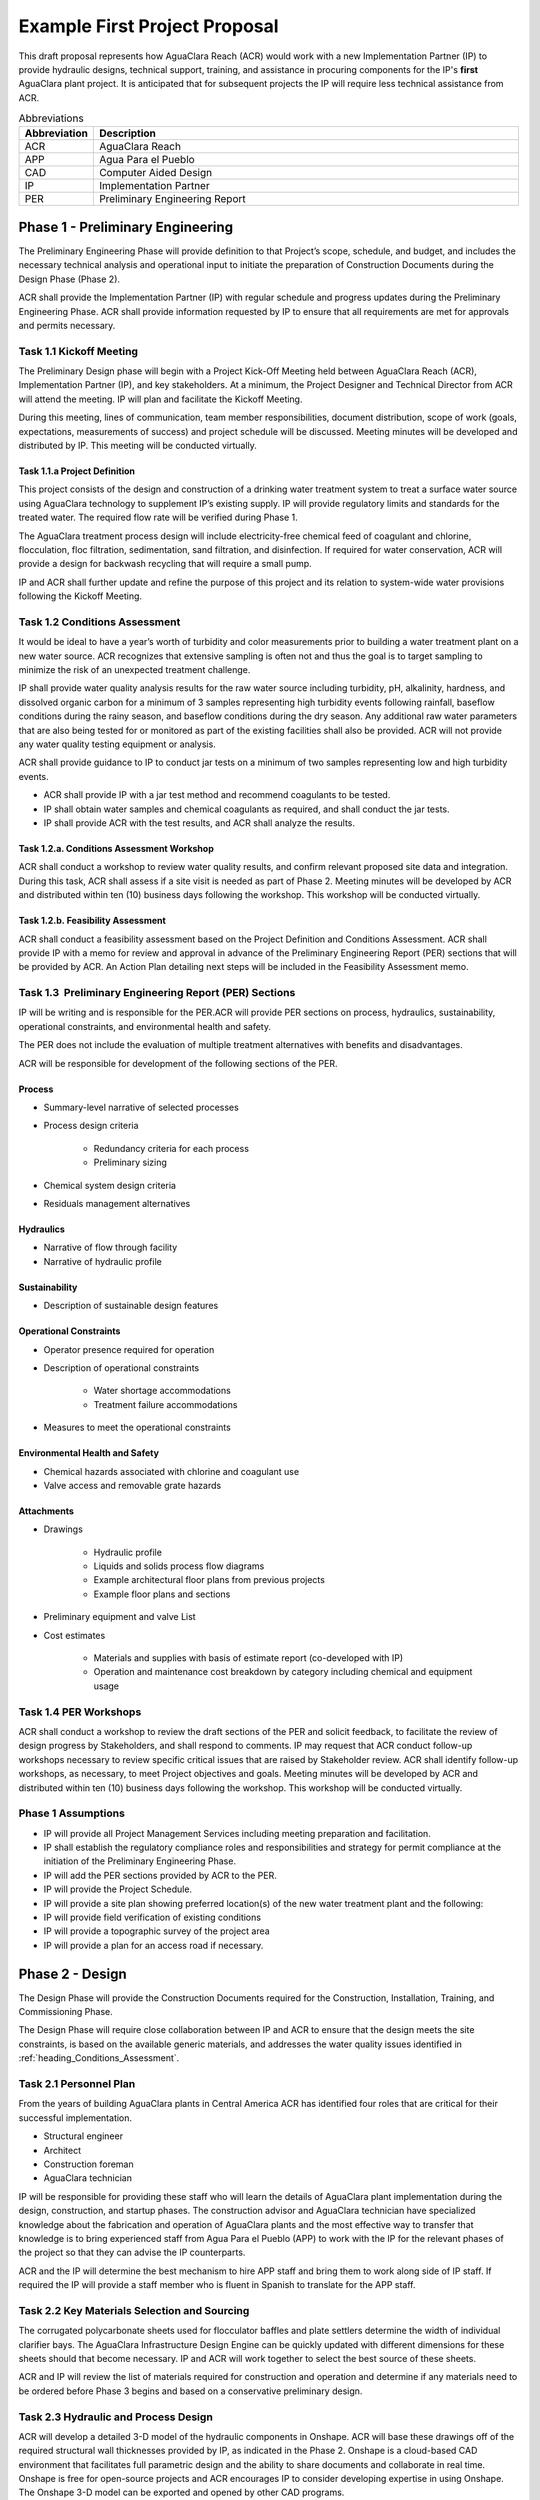.. raw:: html

    <embed>
       <link rel="canonical" href="https://aguaclara.github.io/Textbook/AIDE/ProjectProposal.html" />
       <script src="https://hypothes.is/embed.js" async></script>
    </embed>


.. _title_First_Project_Proposal:

******************************
Example First Project Proposal
******************************

This draft proposal represents how AguaClara Reach (ACR) would work with a new Implementation Partner (IP) to provide hydraulic designs, technical support, training, and assistance in procuring components for the IP's **first** AguaClara plant project. It is anticipated that for subsequent projects the IP will require less technical assistance from ACR.

.. _table_Abbreviations:

.. csv-table:: Abbreviations
   :header: "Abbreviation", "Description"
   :align: left
   :widths: 10, 90


   ACR, AguaClara Reach
   APP, Agua Para el Pueblo
   CAD, Computer Aided Design
   IP, Implementation Partner
   PER, Preliminary Engineering Report


.. _heading_Preliminary_Engineering:

Phase 1 - Preliminary Engineering
=================================

The Preliminary Engineering Phase will provide definition to that Project’s scope, schedule, and budget, and includes the necessary technical analysis and operational input to initiate the preparation of Construction Documents during the Design Phase (Phase 2).

ACR shall provide the Implementation Partner (IP) with regular schedule and progress updates during the Preliminary Engineering Phase. ACR shall provide information requested by IP to ensure that all requirements are met for approvals and permits necessary.

.. _heading_Kickoff_Meeting:

Task 1.1 Kickoff Meeting
------------------------

The Preliminary Design phase will begin with a Project Kick-Off Meeting held between AguaClara Reach (ACR), Implementation Partner (IP), and key stakeholders. At a minimum, the Project Designer and Technical Director from ACR will attend the meeting. IP will plan and facilitate the Kickoff Meeting.

During this meeting, lines of communication, team member responsibilities, document distribution, scope of work (goals, expectations, measurements of success) and project schedule will be discussed. Meeting minutes will be developed and distributed by IP. This meeting will be conducted virtually.

.. _heading_Project_Definition:

Task 1.1.a Project Definition
~~~~~~~~~~~~~~~~~~~~~~~~~~~~~

This project consists of the design and construction of a drinking water treatment system to treat a surface water source using AguaClara technology to supplement IP’s existing supply. IP will provide regulatory limits and standards for the treated water. The required flow rate will be verified during Phase 1.

The AguaClara treatment process design will include electricity-free chemical feed of coagulant and chlorine, flocculation, floc filtration, sedimentation, sand filtration, and disinfection. If required for water conservation, ACR will provide a design for backwash recycling that will require a small pump.

IP and ACR shall further update and refine the purpose of this project and its relation to system-wide water provisions following the Kickoff Meeting. 

.. _heading_Conditions_Assessment:

Task 1.2 Conditions Assessment
------------------------------

It would be ideal to have a year’s worth of turbidity and color measurements prior to building a water treatment plant on a new water source. ACR recognizes that extensive sampling is often not and thus the goal is to target sampling to minimize the risk of an unexpected treatment challenge.

IP shall provide water quality analysis results for the raw water source including turbidity, pH, alkalinity, hardness, and dissolved organic carbon for a minimum of 3 samples representing high turbidity events following rainfall, baseflow conditions during the rainy season, and baseflow conditions during the dry season. Any additional raw water parameters that are also being tested for or monitored as part of the existing facilities shall also be provided. ACR will not provide any water quality testing equipment or analysis.

ACR shall provide guidance to IP to conduct jar tests on a minimum of two samples representing low and high turbidity events.

- ACR shall provide IP with a jar test method and recommend coagulants to be tested.
- IP shall obtain water samples and chemical coagulants as required, and shall conduct the jar tests.
- IP shall provide ACR with the test results, and ACR shall analyze the results.

.. _heading_Conditions_Assessment_Workshop:

Task 1.2.a. Conditions Assessment Workshop
~~~~~~~~~~~~~~~~~~~~~~~~~~~~~~~~~~~~~~~~~~

ACR shall conduct a workshop to review water quality results, and confirm relevant proposed site data and integration. During this task, ACR shall assess if a site visit is needed as part of Phase 2. Meeting minutes will be developed by ACR and distributed within ten (10) business days following the workshop. This workshop will be conducted virtually.

.. _heading_Feasibility_Assessment:

Task 1.2.b. Feasibility Assessment
~~~~~~~~~~~~~~~~~~~~~~~~~~~~~~~~~~

ACR shall conduct a feasibility assessment based on the Project Definition and Conditions Assessment. ACR shall provide IP with a memo for review and approval in advance of the Preliminary Engineering Report
(PER) sections that will be provided by ACR. An Action Plan detailing next steps will be included in the Feasibility Assessment memo.

.. _heading_PER:

Task 1.3  Preliminary Engineering Report (PER) Sections
-------------------------------------------------------

IP will be writing and is responsible for the PER.ACR will provide PER sections on process, hydraulics, sustainability, operational constraints, and environmental health and safety. 

The PER does not include the evaluation of multiple treatment alternatives with benefits and disadvantages.

ACR will be responsible for development of the following sections of the PER.

Process
~~~~~~~

- Summary-level narrative of selected processes
- Process design criteria

   - Redundancy criteria for each process
   - Preliminary sizing

- Chemical system design criteria
- Residuals management alternatives

Hydraulics
~~~~~~~~~~

- Narrative of flow through facility
- Narrative of hydraulic profile

Sustainability
~~~~~~~~~~~~~~

- Description of sustainable design features

Operational Constraints
~~~~~~~~~~~~~~~~~~~~~~~

- Operator presence required for operation
- Description of operational constraints

   - Water shortage accommodations
   - Treatment failure accommodations

- Measures to meet the operational constraints

Environmental Health and Safety
~~~~~~~~~~~~~~~~~~~~~~~~~~~~~~~

- Chemical hazards associated with chlorine and coagulant use
- Valve access and removable grate hazards

Attachments
~~~~~~~~~~~

- Drawings

   - Hydraulic profile

   - Liquids and solids process flow diagrams

   - Example architectural floor plans from previous projects

   - Example floor plans and sections

- Preliminary equipment and valve List

- Cost estimates

   - Materials and supplies with basis of estimate report (co-developed with IP)

   - Operation and maintenance cost breakdown by category including chemical and equipment usage


.. _heading_PER_Workshops:

Task 1.4 PER Workshops
----------------------

ACR shall conduct a workshop to review the draft sections of the PER and solicit feedback, to facilitate the review of design progress by Stakeholders, and shall respond to comments. IP may request that ACR conduct follow-up workshops necessary to review specific critical issues that are raised by Stakeholder review. ACR shall identify follow-up workshops, as necessary, to meet Project objectives and goals. Meeting minutes will be developed by ACR and distributed within ten (10) business days following the workshop. This workshop will be conducted virtually.

.. _heading_Phase_1_Assumptions:

Phase 1 Assumptions
-------------------

- IP will provide all Project Management Services including meeting preparation and facilitation.

- IP shall establish the regulatory compliance roles and responsibilities and strategy for permit compliance at the initiation of the Preliminary Engineering Phase.

- IP will add the PER sections provided by ACR to the PER.

- IP will provide the Project Schedule.

- IP will provide a site plan showing preferred location(s) of the new water treatment plant and the following:

- IP will provide field verification of existing conditions

- IP will provide a topographic survey of the project area

- IP will provide a plan for an access road if necessary.

.. _heading_Phase_2_Design:

Phase 2 - Design
================

The Design Phase will provide the Construction Documents required for the Construction, Installation, Training, and Commissioning Phase.

The Design Phase will require close collaboration between IP and ACR to ensure that the design meets the site constraints, is based on the available generic materials, and addresses the water quality issues identified in :ref:`heading_Conditions_Assessment`.

.. _heading_Personnel_Plan:

Task 2.1 Personnel Plan
-----------------------

From the years of building AguaClara plants in Central America ACR has identified four roles that are critical for their successful implementation.

- Structural engineer
- Architect
- Construction foreman
- AguaClara technician

IP will be responsible for providing these staff who will learn the details of AguaClara plant implementation during the design, construction, and startup phases. The construction advisor and AguaClara technician have specialized knowledge about the fabrication and operation of AguaClara plants and the most effective way to transfer that knowledge is to bring experienced staff from Agua Para el Pueblo (APP) to work with the IP for the relevant phases of the project so that they can advise the IP counterparts.

ACR and the IP will determine the best mechanism to hire APP staff and bring them to work along side of IP staff. If required the IP will provide a staff member who is fluent in Spanish to translate for the APP staff.

.. _heading_Key_Materials_Selection_and_Sourcing:

Task 2.2 Key Materials Selection and Sourcing
---------------------------------------------

The corrugated polycarbonate sheets used for flocculator baffles and plate settlers determine the width of individual clarifier bays. The AguaClara Infrastructure Design Engine can be quickly updated with different dimensions for these sheets should that become necessary. IP and ACR will work together to select the best source of these sheets.

ACR and IP will review the list of materials required for construction and operation and determine if any materials need to be ordered before Phase 3 begins and based on a conservative preliminary design.

.. _heading_Hydraulic_and_Process_Design:

Task 2.3 Hydraulic and Process Design
-------------------------------------

ACR will develop a detailed 3-D model of the hydraulic components in Onshape. ACR will base these drawings off of the required structural wall thicknesses provided by IP, as indicated in the Phase
2. Onshape is a cloud-based CAD environment that facilitates full parametric design and the ability to share documents and collaborate in real time. Onshape is free for open-source projects and ACR encourages IP to consider developing expertise in using Onshape. The Onshape 3-D model can be exported and opened by other CAD programs.

The Onshape 3-D model will include a bill of materials and a cut list for materials that need to be cut to length (pipes and polycarbonate sheets). The bill of materials will include a potential supplier with their part numbers and costs. The cut list will provide the dimensions of materials that need to be cut to length as part of the hydraulic component fabrication.  The Onshape model will include the following processes:

- Liquid chemical feed system for coagulant and chlorine

- Chemical stock tanks

   - Flow measurement columns
   - Constant level tanks
   - AguaClara doser |Doser|

- Entrance tank |EntranceTank|

   - Trash rack
   - Grit removal hoppers
   - Linear flow orifice meter for plant flow rate measurement |LFOM|

- Hydraulic flocculator |FlocculatorHV|

   - Baffle modules for uniform velocity gradients
   - Valveless drain system

- Clarifier |Clarifier|

   - Inlet channel with valveless isolation of individual tanks
   - Inlet manifold and diffusers
   - Floc weir to control depth of floc filter
   - Plate settlers modules
   - Outlet manifold
   - Outlet channel with level control weir

- Stacked rapid sand (StaRS) filter |OStaRS|

   - Self backwashing hydraulic control system
   - 6-layer filter system

.. _heading_Tool_List_for_Fabrication:

Task 2.4 Tool List for Fabrication
----------------------------------

ACR will provide a detailed tool list required for fabrication of the hydraulic components including free-standing machinery, hand tools, and pipe molding equipment. These tools will enable IP to fabricate the vast majority of the hydraulic components from generic parts.

.. _heading_Replacement_Parts:

Task 2.5  Replacement Parts
---------------------------

ACR will provide a list of replacement parts that should be maintained for component repairs and replacements.

.. _heading_Hydraulic_Component_Fabrication_Documentation:

Task 2.6 Hydraulic Component Fabrication Documentation
------------------------------------------------------

ACR will provide a digital fabrication manual with step-by-step instructions for the following hydraulic components.

- Entrance Tank

  - Trash racks
  - Linear flow orifice meter

- Flocculator

  - Baffle modules

- Clarifier

  - Inlet manifold
  - Plate settler support frame
  - Plate settler modules
  - Outlet manifold

- StaRS filter

  - Inlet and outlet modules
  - Siphon manifold

.. _heading_Hydraulic_and_Process_Design_Calculations:

Task 2.7 Hydraulic and Process Design Calculations
--------------------------------------------------

A report detailing the hydraulic and process design calculations will connect the design equations to this specific design and provide the basis of design and relevant calculations for all of the included unit processes.

.. _heading_Webinars:

Task 2.8 Webinars
-----------------

ACR will provide the following remote hour-long webinars for IP staff

- AguaClara: flow through the plant and treatment process overview

- Introduction to Onshape (and why ACR chose Onshape as the platform for our designs)

- AguaClara Infrastructure Design Engine: from a parts database, process physics, and geometric constraints to a 3-D model and a bill of materials

Additional webinars can be requested if needed.

.. _heading_Phase_2_Assumptions:

Phase 2 Assumptions
-------------------

IP will be responsible for the following tasks.

Staffing
~~~~~~~~

- IP will facilitate support with any necessary visas in preparation for Phase 3.

- IP will prepare to provide plant operators from the start of construction through commissioning to work with the APP AguaClara technician.

Structural and Architectural Design, Site Constraints, and Access Road
~~~~~~~~~~~~~~~~~~~~~~~~~~~~~~~~~~~~~~~~~~~~~~~~~~~~~~~~~~~~~~~~~~~~~~

- IP will provide final thickness (and possibly unit costs) of structural elements as required by the hydraulic design. These will include slabs, suspended slabs, tank walls for various water depths, and weirs. ACR will add these items to our parts database for customization of the hydraulic design for IP.

- IP will inform ACR of any site constraints that would influence plant layout.

- IP will design an access road and a temporary construction site building to store construction materials.

- IP will create the structural and architectural design.

- IP will create the required construction and fabrication drawings from the Onshape model provided by ACR. The Onshape model can either be exported for use in other CAD programs or the drawings can be created directly in Onshape.

AguaClara plants require a full building enclosure, built to local code and in consideration of appropriate structural, electrical, mechanical and other considerations appropriate to the locale. The enclosure serves to extend the life of the components and to provide a safe work environment for the plant operators. The enclosure will protect:

- the hydraulic components from direct sunlight that would degrade the plastics;

- the plant operators from adverse weather and intruders;

- the granular coagulants from rain;

- the clarifier with a floc filter from sunlight, wind, and rain that would cause thermal/density currents and increase the clarified water turbidity.

Material Sourcing for Construction and Operation
~~~~~~~~~~~~~~~~~~~~~~~~~~~~~~~~~~~~~~~~~~~~~~~~

IP will prepare to source construction materials, chemicals including the coagulant and calcium hypochlorite required for plant operations, and required water quality meters (at minimum a portable turbidity meter).

.. _heading_Construction:

Phase 3 - Construction, Installation, Training, Commissioning
=============================================================

.. _heading_Project_Staffing:

Task 3.1 Project Staffing
-------------------------

There are several areas of specialized knowledge for Phase 3, as detailed in :numref:`table_Expertise`, that can most effectively be transferred to IP by experienced staff who have built AguaClara plants in Central America.

.. _table_Expertise:

.. csv-table:: Expertise required for civil work and hydraulic components
   :header: Role, months, Area of expertise
   :align: left
   :widths: 30 10 60


   Construction advisor, 3, "Construction methods for the civil work (weirs, hoppers, jet reverser, etc.)"
   AguaClara technician, 6, "Fabrication of hydraulic components (plate settler modules, diffusers, filter modules, etc.)

      - includes helping to set up the workshop
      - Operator training
      - Installation of hydraulic components in the plant
      - Plant startup"

IP will contract with APP to provide an AguaClara technician and a construction advisor. The construction advisor will be an advisor to the IP foreman who is responsible for the work. The construction advisor will provide guidance for construction techniques, order of operations, and the details required so that the civil work matches the requirements of the hydraulic components.

The AguaClara technician will supervise fabrication of the hydraulic components. IP must provide all tools and labor for fabrication. Fabrication of the hydraulic components will require a minimum of 2 months with 4 full time employees working with the AguaClara technician.

The AguaClara technician will train the plant operators. ACR recommends that IP provide a minimum of 5 operators for training to be able to provide 24/7 plant operation. IP may elect to provide more operators to prepare for staff transitions.

.. _heading_Material_Acquisition_Support:

Task 3.2  Material Acquisition Support
--------------------------------------

ACR will provide vendor and part numbers for hydraulic components of the plant and will review alternatives proposed by IP.

There are several specialized components (pipe molds, constant head tank for the chemical feeds, and doser system) that could either be purchased directly from specialty parts suppliers or potentially could be purchased from ACR. ACR will work with IP to determine which approach is best.

.. _heading_Remote_Technical_Support:

Task 3.3 Remote Technical Support
---------------------------------

In addition to the construction advisor and AguaClara technician, ACR will provide remote technical support throughout Phase 3 and for the first year of operation. IP can invite ACR staff to relevant meetings and can contact ACR with questions that arise during the construction phase and the first year of operation.

.. _heading_Webinars_for_Water_Professionals:

Task 3.4 Webinars for Water Professionals
-----------------------------------------

ACR will provide the following remote hour-long training sessions (total of 5 hours) for water professionals

- Chemical Dosing
- Flocculation
- Floc Filters
- Plate Settlers
- Stacked Rapid Sand Filters

This training could be exclusively for IP staff or it could be extended to include water professionals from the region. ACR also welcomes IP recommendations for additional training.

.. _heading_Phase_3_Assumptions:

Phase 3 Assumptions
-------------------

Staffing
~~~~~~~~

- IP will identify individuals that they want to be trained as construction foreman and AguaClara technician so that IP has these capabilities in-house for future projects.

- IP plant operators will be responsible for plant operation as soon as the plant begins operating. This includes during the initial startup and commissioning.

Transport to site
~~~~~~~~~~~~~~~~~

- IP will provide transport to the worksite for APP staff.

Material acquisition
~~~~~~~~~~~~~~~~~~~~

- IP will be responsible for acquiring materials for both the civil work and for the hydraulic components.

- IP will be responsible for acquiring the tools as detailed in :ref:`heading_Tool_List_for_Fabrication`.

- IP is responsible for all freight, customs and duty charges.

Fabrication Workshop
~~~~~~~~~~~~~~~~~~~~

IP will provide an enclosed space where the tools (see :ref:`heading_Tool_List_for_Fabrication`) can be setup and the hydraulic components can be fabricated. The workshop can either be adjoining the plant construction site or it can be at a more convenient location for electricity and for the workers. The workshop will be used to assemble hydraulic components including flocculator baffle modules, settler modules, manifolds, and filter piping. The workshop should have dimensions of at least 12 m x 5 m and will require electricity and lighting.

Access Road
~~~~~~~~~~~

IP shall provide an access road to facilitate construction and operations.

Electricity
~~~~~~~~~~~

Construction activities require electricity for:

- power tools

- lighting

- charging batteries

Although AguaClara plants can be operated off-grid there are several critical power requirements for operation:

- Lighting for nighttime operations

- Charging station for cell phones

- Backwash recycle (option that ACR recommends if there are water shortages in the dry season).

The electricity needs for operation could be met by connecting the plant to the electrical grid or by adding solar panels to the roof. IP is responsible for selecting and installing the best option. 

Emergency operation without power could be facilitated by discontinuing backwash recycle. IP is responsible for provision of emergency lighting during power failures.

.. |LFOM| image:: https://cad.onshape.com/api/thumbnails/d/49035a16b895fd8095d17a02/w/b76e9410efc3d9f5861e9516/s/300x170
  :width: 100
  :target: https://cad.onshape.com/documents/49035a16b895fd8095d17a02/w/b76e9410efc3d9f5861e9516/e/c063acb14de8f1f558b02d2d?configuration=HL_min%3D0.2%2Bmeter%3BND_max%3D12.0%3BQm_max%3D5.0%3BTEMP_min%3D10.0%3BdrillD_max%3D0.1%2Bmeter%3BprintParams%3Dfalse&renderMode=0&uiState=626fea458d39dd1e3b6106e1

.. |Doser| image:: https://cad.onshape.com/api/thumbnails/d/e71bb0c05d9e7241822776b7/w/533d9612b07de271291829dc/s/300x170
  :width: 100
  :target: https://cad.onshape.com/documents/e71bb0c05d9e7241822776b7/w/533d9612b07de271291829dc/e/20f111b627e4c6d59c3f0ff9?configuration=HL_max%3D0.2%2Bmeter%3BQ_pi%3D1.0%3BchlorineC_pi%3D0.6%3BcoagC_pi%3D0.5%3BprintParams%3Dfalse%3Brep%3Dtrue%3BtankOW%3D1.0%2Bmeter&renderMode=0&uiState=6273e0ecd685467dff5c17c4

.. |EntranceTank| image:: https://cad.onshape.com/api/thumbnails/d/4c47a124da3abec33e0ce813/w/3955cd0d266daedd3eabf165/s/300x170
  :width: 100
  :target: https://cad.onshape.com/documents/4c47a124da3abec33e0ce813/w/3955cd0d266daedd3eabf165/e/bcf152c5be02d9ab5b2b5285?configuration=L%3D8.0%2Bmeter%3BQm_max%3D40.0%3BShow_Internal_Components%3Dtrue%3BTEMP_min%3D10.0%3BcaptureVm%3D20.0%3BflocUpstreamHW%3D2.0%2Bmeter%3BprintParams%3Dfalse%3Brep%3Dtrue&renderMode=0&uiState=626fea87ee1eae4ff2291321


.. |FlocculatorVH| image:: https://cad.onshape.com/api/thumbnails/d/673077f4fa843a817d4cd55d/w/8bd189f4769c2a64aa07a8c0/s/300x170
  :width: 100
  :target: https://cad.onshape.com/documents/673077f4fa843a817d4cd55d/w/8bd189f4769c2a64aa07a8c0/e/cdc0c6cfa0e8b64f179ced51?configuration=GT_min%3D35000.0%3BG_bod%3D50.0%3BQm_max%3D1.0%3BShow_Internal_Components%3Dtrue%3BTEMP_min%3D5.0%3BoutletHW%3D1.7%2Bmeter%3BprintParams%3Dfalse%3Brep%3Dtrue&renderMode=0&uiState=626feb5ffb767608344ad1ad

.. |FlocculatorHV| image:: https://cad.onshape.com/api/thumbnails/d/9742e8c019b742df4ae4db85/w/cbe4d0f58d318c45281687ae/s/300x170
  :width: 100
  :target: https://cad.onshape.com/documents/9742e8c019b742df4ae4db85/w/cbe4d0f58d318c45281687ae/e/05162587e7127122572d3a10?configuration=GT_min%3D35000.0%3BG_bod%3D50.0%3BL%3D6.0%2Bmeter%3BQm_max%3D30.0%3BShow_Internal_Components%3Dtrue%3BTEMP_min%3D25.0%3BoutletHW%3D2.0%2Bmeter%3BprintParams%3Dfalse%3Brep%3Dtrue&renderMode=0&uiState=626feb168bd195153bbbe9af

.. |FlocculatorHH| image:: https://cad.onshape.com/api/thumbnails/d/84c4c94f9773b67506cd35bb/w/58a1f53fe5ebbbbc808a3541/s/300x170
  :width: 100
  :target: https://cad.onshape.com/documents/84c4c94f9773b67506cd35bb/w/58a1f53fe5ebbbbc808a3541/e/aa5906755ba02b0a3925ec10?configuration=GT_min%3D35000.0%3BG_bod%3D50.0%3BQm_max%3D200.0%3BShow_Internal_Components%3Dtrue%3BTEMP_min%3D0.0%3BoutletHW%3D3.0%2Bmeter%3BprintParams%3Dfalse%3Brep%3Dtrue&renderMode=0&uiState=626fead687c54745ef4c039f

.. |Clarifier| image:: https://cad.onshape.com/api/thumbnails/d/e05915c533ee7568c402981a/w/56de4202f426e6443151ca07/s/300x170
  :width: 100
  :target: https://cad.onshape.com/documents/e05915c533ee7568c402981a/w/56de4202f426e6443151ca07/e/3f94eabd115787bc33ae755d?configuration=G_max%3D140.0%3BQm_max%3D20.0%3BShow_Internal_Components%3Dtrue%3BTEMP_min%3D10.0%3BcaptureVm%3D0.12%3BprintParams%3Dfalse%3Brep%3Dtrue%3BrepBayInternals%3Dfalse%3BupVm%3D1.0&renderMode=0&uiState=627688ef04309300574a09f6

.. |OStaRS| image:: https://cad.onshape.com/api/thumbnails/d/8a1a990f01575e6e5eed1922/w/3811cfb89da77b076395fdc0/s/300x170
  :width: 100
  :target: https://cad.onshape.com/documents/8a1a990f01575e6e5eed1922/w/3811cfb89da77b076395fdc0/e/fd576f076cd3757b426c7f20?configuration=Qm_max%3D20.0%3BShow_Internal_Components%3Dtrue%3BTEMP_min%3D10.0%3BfilterHL_pi%3D0.5%3BfilterMode%3Dfalse%3BprintParams%3Dfalse%3Brep%3Dtrue%3BrepBayInternals%3Dfalse%3BrepInternalPiping%3Dfalse%3BspareFilter%3Dfalse&renderMode=0&uiState=6276885764a43e34bd8c13b9

.. |20-80Lpsplant| image:: https://cad.onshape.com/api/thumbnails/d/0e9ede93e11e5a54f68f8606/w/2744164cc6e56e3693a3190f/s/300x170
  :width: 100
  :target: https://cad.onshape.com/documents/0e9ede93e11e5a54f68f8606/w/2744164cc6e56e3693a3190f/e/723e9e9d93f3008c9815e2d6?configuration=Qm_max%3D40.0%3BShow_Internal_Components%3Dfalse%3BTEMP_min%3D10.0%3BprintParams%3Dfalse%3Brep%3Dfalse&renderMode=0&uiState=626fedaca473381cd632eede
